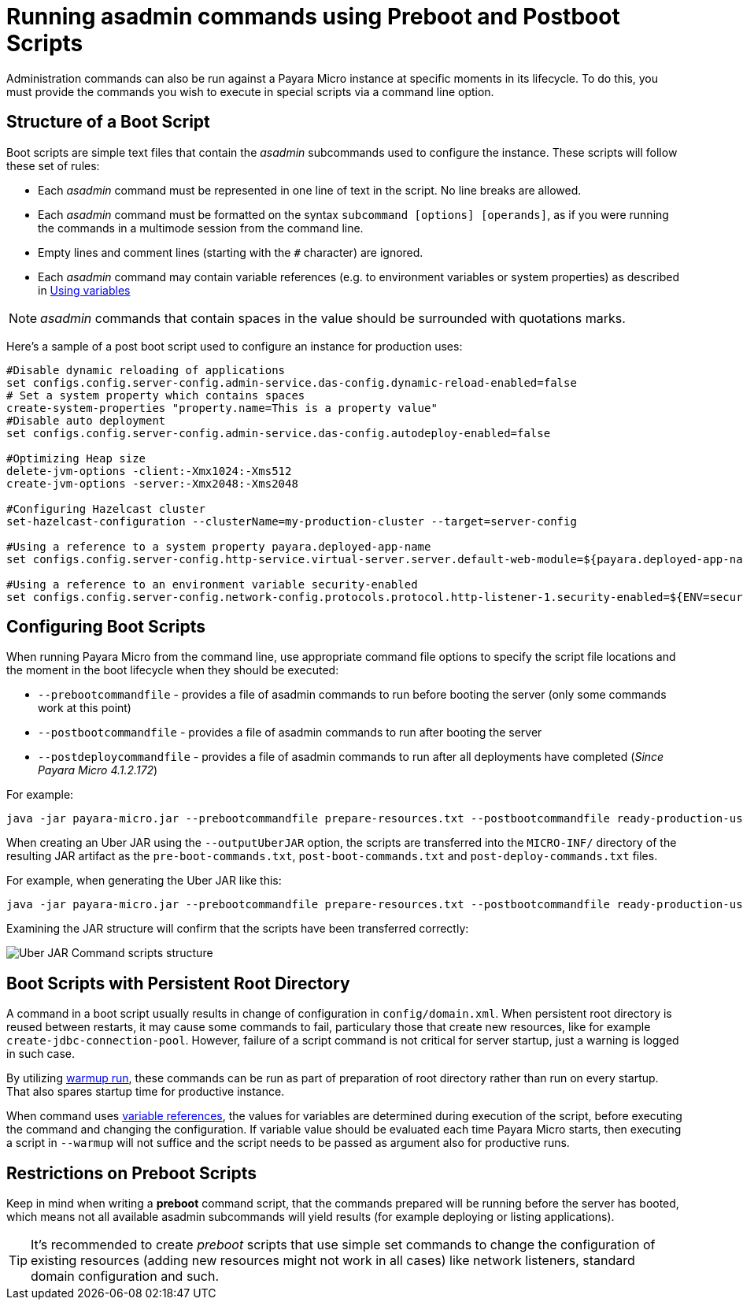 [[running-asadmin-commands-using-preboot-and-posboot-scripts]]
= Running asadmin commands using Preboot and Postboot Scripts

Administration commands can also be run against a Payara Micro instance at
specific moments in its lifecycle. To do this, you must provide the
commands you wish to execute in special scripts via a command line option.

[[structure-of-a-boot-script]]
== Structure of a Boot Script

Boot scripts are simple text files that contain the _asadmin_ subcommands used
to configure the instance. These scripts will follow these set of rules:

* Each _asadmin_ command must be represented in one line of text in the script.
No line breaks are allowed.
* Each _asadmin_ command must be formatted on the syntax `subcommand [options] [operands]`,
as if you were running the commands in a multimode session from the command line.
* Empty lines and comment lines (starting with the `#` character) are ignored.
* Each _asadmin_ command may contain variable references (e.g. to environment variables or system properties) as described in xref:/documentation/payara-server/server-configuration/var-substitution/usage-of-variables.adoc[Using variables]

NOTE: _asadmin_ commands that contain spaces in the value should be surrounded with quotations marks.

Here's a sample of a post boot script used to configure an instance for production uses:

[source, shell]
----
#Disable dynamic reloading of applications
set configs.config.server-config.admin-service.das-config.dynamic-reload-enabled=false
# Set a system property which contains spaces
create-system-properties "property.name=This is a property value"
#Disable auto deployment
set configs.config.server-config.admin-service.das-config.autodeploy-enabled=false

#Optimizing Heap size
delete-jvm-options -client:-Xmx1024:-Xms512
create-jvm-options -server:-Xmx2048:-Xms2048

#Configuring Hazelcast cluster
set-hazelcast-configuration --clusterName=my-production-cluster --target=server-config

#Using a reference to a system property payara.deployed-app-name
set configs.config.server-config.http-service.virtual-server.server.default-web-module=${payara.deployed-app-name}

#Using a reference to an environment variable security-enabled
set configs.config.server-config.network-config.protocols.protocol.http-listener-1.security-enabled=${ENV=security-enabled}
----

[[configuring-boot-scripts]]
== Configuring Boot Scripts

When running Payara Micro from the command line, use appropriate command file options to specify the script file locations and the moment in the boot lifecycle when they should be executed:

- `--prebootcommandfile` - provides a file of asadmin commands to run before booting the server (only some commands work at this point)
- `--postbootcommandfile` - provides a file of asadmin commands to run after booting the server
- `--postdeploycommandfile` - provides a file of asadmin commands to run after all deployments have completed (_Since Payara Micro 4.1.2.172_)

For example:

[source, shell]
----
java -jar payara-micro.jar --prebootcommandfile prepare-resources.txt --postbootcommandfile ready-production-use.txt --postdeploycommandfile post-process-apps.txt
----

When creating an Uber JAR using the `--outputUberJAR` option, the scripts are transferred into the `MICRO-INF/` directory of the resulting JAR artifact as the `pre-boot-commands.txt`, `post-boot-commands.txt` and `post-deploy-commands.txt` files.

For example, when generating the Uber JAR like this:

[source, shell]
----
java -jar payara-micro.jar --prebootcommandfile prepare-resources.txt --postbootcommandfile ready-production-use.txt --outputUberJar custom-micro.jar
----

Examining the JAR structure will confirm that the scripts have been transferred
correctly:

image:payara-micro/uber-jar-command-scripts-structure.png[Uber JAR Command scripts structure]

[[boot-scripts-with-persistent-rootdir]]
== Boot Scripts with Persistent Root Directory

A command in a boot script usually results in change of configuration in `config/domain.xml`.
When persistent root directory is reused between restarts, it may cause some commands to fail, particulary those that create new resources, like for example `create-jdbc-connection-pool`.
However, failure of a script command is not critical for server startup, just a warning is logged in such case.

By utilizing <<../configuring/config-cmd-line.adoc#warmup, warmup run>>, these commands can be run as part of preparation of root directory rather than run on every startup.
That also spares startup time for productive instance.

When command uses xref:/documentation/payara-server/server-configuration/var-substitution/usage-of-variables.adoc[variable references], the values for variables are determined during execution of the script, before executing the command and changing the configuration.
If variable value should be evaluated each time Payara Micro starts, then executing a script in `--warmup` will not suffice and the script needs to be passed as argument also for productive runs.

[[restrictions-on-preboot-scripts]]
== Restrictions on Preboot Scripts

Keep in mind when writing a *preboot* command script, that the commands prepared
will be running before the server has booted, which means not all available asadmin
subcommands will yield results (for example deploying or listing applications).

TIP: It's recommended to create _preboot_ scripts that use simple set commands to
change the configuration of existing resources (adding new resources might not
work in all cases) like network listeners, standard domain configuration and such.

